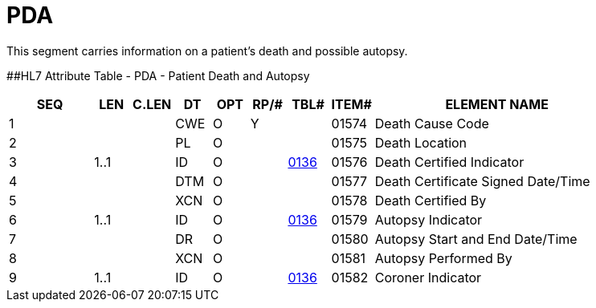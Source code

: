 = PDA
:render_as: Level3
:v291_section: 3.4.13

This segment carries information on a patient's death and possible autopsy.

[#_Hlt479197793 .anchor]####HL7 Attribute Table - PDA - Patient Death and Autopsy

[width="100%",cols="14%,6%,7%,6%,6%,6%,7%,7%,41%",options="header",]

|===

|SEQ |LEN |C.LEN |DT |OPT |RP/# |TBL# |ITEM# |ELEMENT NAME

|1 | | |CWE |O |Y | |01574 |Death Cause Code

|2 | | |PL |O | | |01575 |Death Location

|3 |1..1 | |ID |O | |file:///E:\V2\v2.9%20final%20Nov%20from%20Frank\V29_CH02C_Tables.docx#HL70136[0136] |01576 |Death Certified Indicator

|4 | | |DTM |O | | |01577 |Death Certificate Signed Date/Time

|5 | | |XCN |O | | |01578 |Death Certified By

|6 |1..1 | |ID |O | |file:///E:\V2\v2.9%20final%20Nov%20from%20Frank\V29_CH02C_Tables.docx#HL70136[0136] |01579 |Autopsy Indicator

|7 | | |DR |O | | |01580 |Autopsy Start and End Date/Time

|8 | | |XCN |O | | |01581 |Autopsy Performed By

|9 |1..1 | |ID |O | |file:///E:\V2\v2.9%20final%20Nov%20from%20Frank\V29_CH02C_Tables.docx#HL70136[0136] |01582 |Coroner Indicator

|===


